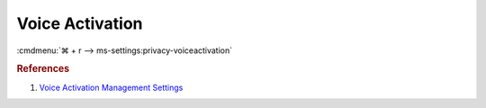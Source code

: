 .. _w10-1903-reasonable-privacy-voice-activation:

Voice Activation
################
:cmdmenu:`⌘ + r --> ms-settings:privacy-voiceactivation`

.. dropdown:: Allow apps to use voice activation
  :container: + shadow
  :title: bg-primary text-white font-weight-bold
  :animate: fade-in

  .. dropdown:: :term:`Registry`
    :title: font-weight-bold
    :animate: fade-in

    ``0`` enable apps access to voice activation.

    .. wregedit:: Disable apps using voice activation
      :key_title: HKEY_LOCAL_MACHINE\Software\Policies\Microsoft\Windows\AppPrivacy
      :names:     LetAppsActivateWithVoice
      :types:     DWORD
      :data:      2
      :no_section:
      :no_caption:

  .. dropdown:: :term:`GPO`
    :title: font-weight-bold
    :animate: fade-in

    .. wgpolicy:: Disable apps using voice activation
      :key_title: Computer Configuration -->
                  Administrative Templates -->
                  Windows Components -->
                  App Privacy -->
                  Let Windows apps activate with voice
      :option:    ☑,
                  Default for all apps
      :setting:   Enabled,
                  Force Deny
      :no_section:
      :no_caption:

.. dropdown:: Allow apps to use voice activation when this device is locked
  :container: + shadow
  :title: bg-primary text-white font-weight-bold
  :animate: fade-in

  .. dropdown:: :term:`Registry`
    :title: font-weight-bold
    :animate: fade-in

    ``0`` enable apps access to voice activation on lockscreen.

    .. wregedit:: Disable app using voice activation when device locked
      :key_title: HKEY_LOCAL_MACHINE\Software\Policies\Microsoft\Windows\Messaging
      :names:     LetAppsActivateWithVoiceAboveLock
      :types:     DWORD
      :data:      2
      :no_section:
      :no_caption:

  .. dropdown:: :term:`GPO`
    :title: font-weight-bold
    :animate: fade-in

    .. wgpolicy:: Disable app using voice activation when device locked
      :key_title: Computer Configuration -->
                  Administrative Templates -->
                  Windows Components -->
                  App Privacy -->
                  Let Windows apps activate with voice
      :option:    ☑,
                  Default for all apps
      :setting:   Enabled,
                  Force Deny
      :no_section:
      :no_caption:

.. rubric:: References

#. `Voice Activation Management Settings <https://docs.microsoft.com/en-us/windows/privacy/manage-connections-from-windows-operating-system-components-to-microsoft-services#bkmk-voice-act>`_
